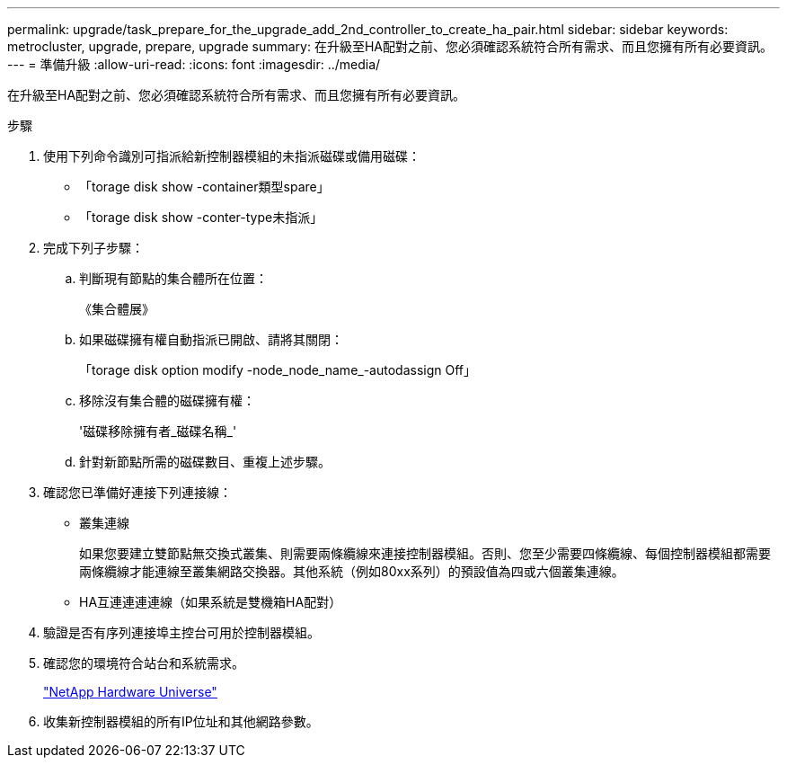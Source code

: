 ---
permalink: upgrade/task_prepare_for_the_upgrade_add_2nd_controller_to_create_ha_pair.html 
sidebar: sidebar 
keywords: metrocluster, upgrade, prepare, upgrade 
summary: 在升級至HA配對之前、您必須確認系統符合所有需求、而且您擁有所有必要資訊。 
---
= 準備升級
:allow-uri-read: 
:icons: font
:imagesdir: ../media/


[role="lead"]
在升級至HA配對之前、您必須確認系統符合所有需求、而且您擁有所有必要資訊。

.步驟
. 使用下列命令識別可指派給新控制器模組的未指派磁碟或備用磁碟：
+
** 「torage disk show -container類型spare」
** 「torage disk show -conter-type未指派」


. 完成下列子步驟：
+
.. 判斷現有節點的集合體所在位置：
+
《集合體展》

.. 如果磁碟擁有權自動指派已開啟、請將其關閉：
+
「torage disk option modify -node_node_name_-autodassign Off」

.. 移除沒有集合體的磁碟擁有權：
+
'磁碟移除擁有者_磁碟名稱_'

.. 針對新節點所需的磁碟數目、重複上述步驟。


. 確認您已準備好連接下列連接線：
+
** 叢集連線
+
如果您要建立雙節點無交換式叢集、則需要兩條纜線來連接控制器模組。否則、您至少需要四條纜線、每個控制器模組都需要兩條纜線才能連線至叢集網路交換器。其他系統（例如80xx系列）的預設值為四或六個叢集連線。

** HA互連連連連線（如果系統是雙機箱HA配對）


. 驗證是否有序列連接埠主控台可用於控制器模組。
. 確認您的環境符合站台和系統需求。
+
https://hwu.netapp.com["NetApp Hardware Universe"^]

. 收集新控制器模組的所有IP位址和其他網路參數。

